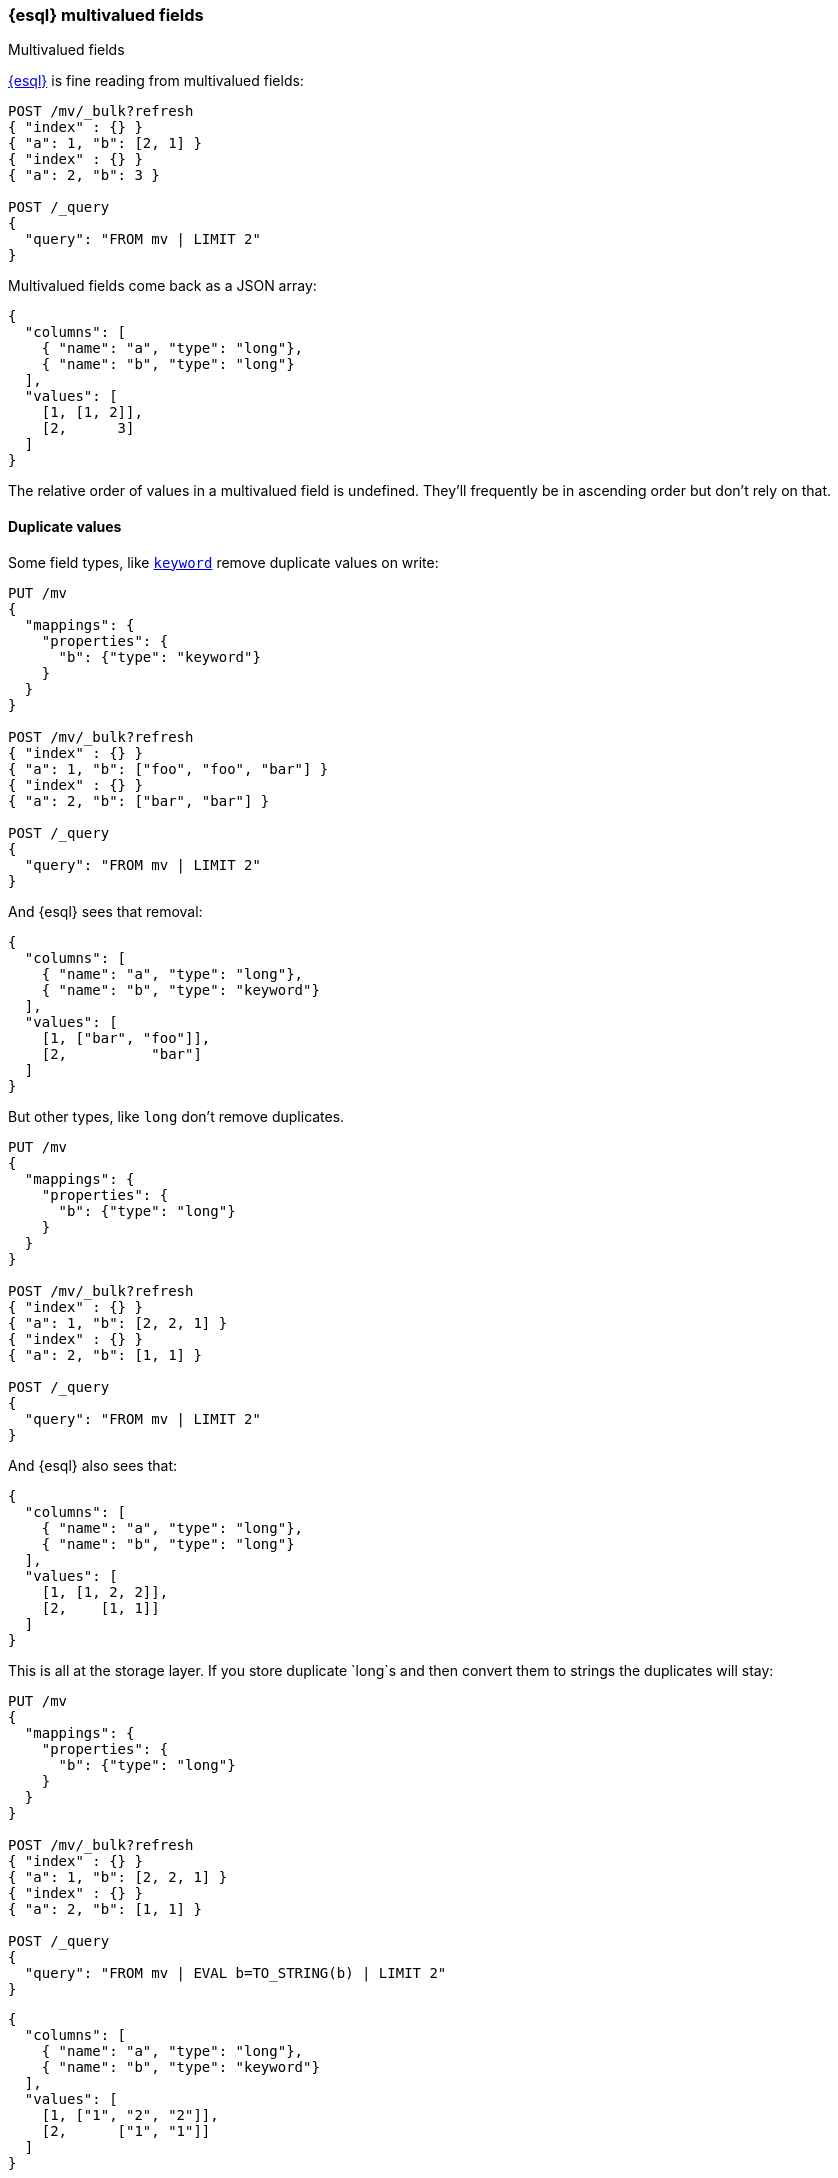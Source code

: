 [[esql-multivalued-fields]]
=== {esql} multivalued fields

++++
<titleabbrev>Multivalued fields</titleabbrev>
++++

<<esql,{esql}>> is fine reading from multivalued fields:

[source,console,id=esql-multivalued-fields-reorders]
----
POST /mv/_bulk?refresh
{ "index" : {} }
{ "a": 1, "b": [2, 1] }
{ "index" : {} }
{ "a": 2, "b": 3 }

POST /_query
{
  "query": "FROM mv | LIMIT 2"
}
----

Multivalued fields come back as a JSON array:

[source,console-result]
----
{
  "columns": [
    { "name": "a", "type": "long"},
    { "name": "b", "type": "long"}
  ],
  "values": [
    [1, [1, 2]],
    [2,      3]
  ]
}
----

The relative order of values in a multivalued field is undefined. They'll frequently be in
ascending order but don't rely on that.

[discrete]
[[esql-multivalued-fields-dups]]
==== Duplicate values

Some field types, like <<keyword-field-type,`keyword`>> remove duplicate values on write:

[source,console,id=esql-multivalued-fields-kwdups]
----
PUT /mv
{
  "mappings": {
    "properties": {
      "b": {"type": "keyword"}
    }
  }
}

POST /mv/_bulk?refresh
{ "index" : {} }
{ "a": 1, "b": ["foo", "foo", "bar"] }
{ "index" : {} }
{ "a": 2, "b": ["bar", "bar"] }

POST /_query
{
  "query": "FROM mv | LIMIT 2"
}
----

And {esql} sees that removal:

[source,console-result]
----
{
  "columns": [
    { "name": "a", "type": "long"},
    { "name": "b", "type": "keyword"}
  ],
  "values": [
    [1, ["bar", "foo"]],
    [2,          "bar"]
  ]
}
----

But other types, like `long` don't remove duplicates.

[source,console,id=esql-multivalued-fields-longdups]
----
PUT /mv
{
  "mappings": {
    "properties": {
      "b": {"type": "long"}
    }
  }
}

POST /mv/_bulk?refresh
{ "index" : {} }
{ "a": 1, "b": [2, 2, 1] }
{ "index" : {} }
{ "a": 2, "b": [1, 1] }

POST /_query
{
  "query": "FROM mv | LIMIT 2"
}
----

And {esql} also sees that:

[source,console-result]
----
{
  "columns": [
    { "name": "a", "type": "long"},
    { "name": "b", "type": "long"}
  ],
  "values": [
    [1, [1, 2, 2]],
    [2,    [1, 1]]
  ]
}
----

This is all at the storage layer. If you store duplicate `long`s and then
convert them to strings the duplicates will stay:

[source,console,id=esql-multivalued-fields-longdups-tostring]
----
PUT /mv
{
  "mappings": {
    "properties": {
      "b": {"type": "long"}
    }
  }
}

POST /mv/_bulk?refresh
{ "index" : {} }
{ "a": 1, "b": [2, 2, 1] }
{ "index" : {} }
{ "a": 2, "b": [1, 1] }

POST /_query
{
  "query": "FROM mv | EVAL b=TO_STRING(b) | LIMIT 2"
}
----

[source,console-result]
----
{
  "columns": [
    { "name": "a", "type": "long"},
    { "name": "b", "type": "keyword"}
  ],
  "values": [
    [1, ["1", "2", "2"]],
    [2,      ["1", "1"]]
  ]
}
----

[discrete]
[[esql-multivalued-fields-functions]]
==== Functions

Unless otherwise documented functions will return `null` when applied to a multivalued
field.

[source,console,id=esql-multivalued-fields-mv-into-null]
----
POST /mv/_bulk?refresh
{ "index" : {} }
{ "a": 1, "b": [2, 1] }
{ "index" : {} }
{ "a": 2, "b": 3 }
----

[source,console]
----
POST /_query
{
  "query": "FROM mv | EVAL b + 2, a + b | LIMIT 4"
}
----
// TEST[continued]
// TEST[warning:Line 1:16: evaluation of [b + 2] failed, treating result as null. Only first 20 failures recorded.]
// TEST[warning:Line 1:16: java.lang.IllegalArgumentException: single-value function encountered multi-value]
// TEST[warning:Line 1:23: evaluation of [a + b] failed, treating result as null. Only first 20 failures recorded.]
// TEST[warning:Line 1:23: java.lang.IllegalArgumentException: single-value function encountered multi-value]

[source,console-result]
----
{
  "columns": [
    { "name": "a",   "type": "long"},
    { "name": "b",   "type": "long"},
    { "name": "b + 2", "type": "long"},
    { "name": "a + b", "type": "long"}
  ],
  "values": [
    [1, [1, 2], null, null],
    [2,      3,    5,    5]
  ]
}
----

Work around this limitation by converting the field to single value with one of:

* <<esql-mv_avg>>
* <<esql-mv_concat>>
* <<esql-mv_count>>
* <<esql-mv_max>>
* <<esql-mv_median>>
* <<esql-mv_min>>
* <<esql-mv_sum>>

[source,console,esql-multivalued-fields-mv-into-null]
----
POST /_query
{
  "query": "FROM mv | EVAL b=MV_MIN(b) | EVAL b + 2, a + b | LIMIT 4"
}
----
// TEST[continued]

[source,console-result]
----
{
  "columns": [
    { "name": "a",   "type": "long"},
    { "name": "b",   "type": "long"},
    { "name": "b + 2", "type": "long"},
    { "name": "a + b", "type": "long"}
  ],
  "values": [
    [1, 1, 3, 2],
    [2, 3, 5, 5]
  ]
}
----

